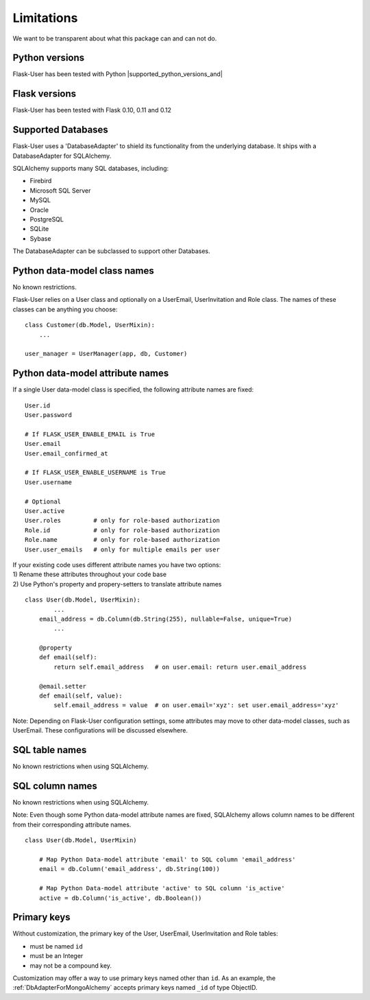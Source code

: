 ===========
Limitations
===========

We want to be transparent about what this package can and can not do.


Python versions
---------------
Flask-User has been tested with Python |supported_python_versions_and|


Flask versions
--------------
Flask-User has been tested with Flask 0.10, 0.11 and 0.12


Supported Databases
-------------------
Flask-User uses a 'DatabaseAdapter' to shield its functionality from
the underlying database. It ships with a DatabaseAdapter for SQLAlchemy.

SQLAlchemy supports many SQL databases, including:

* Firebird
* Microsoft SQL Server
* MySQL
* Oracle
* PostgreSQL
* SQLite
* Sybase

The DatabaseAdapter can be subclassed to support other Databases.


Python data-model class names
-----------------------------
No known restrictions.

Flask-User relies on a User class and optionally on a UserEmail, UserInvitation and Role class.
The names of these classes can be anything you choose::

    class Customer(db.Model, UserMixin):
        ...

    user_manager = UserManager(app, db, Customer)


Python data-model attribute names
---------------------------------

If a single User data-model class is specified, the following attribute names are fixed::

    User.id
    User.password

    # If FLASK_USER_ENABLE_EMAIL is True
    User.email
    User.email_confirmed_at

    # If FLASK_USER_ENABLE_USERNAME is True
    User.username

    # Optional
    User.active
    User.roles         # only for role-based authorization
    Role.id            # only for role-based authorization
    Role.name          # only for role-based authorization
    User.user_emails   # only for multiple emails per user


| If your existing code uses different attribute names you have two options:
| 1) Rename these attributes throughout your code base
| 2) Use Python's property and propery-setters to translate attribute names

::

    class User(db.Model, UserMixin):
            ...
        email_address = db.Column(db.String(255), nullable=False, unique=True)
            ...

        @property
        def email(self):
            return self.email_address   # on user.email: return user.email_address

        @email.setter
        def email(self, value):
            self.email_address = value  # on user.email='xyz': set user.email_address='xyz'


Note: Depending on Flask-User configuration settings, some attributes may move to other data-model classes,
such as UserEmail. These configurations will be discussed elsewhere.


SQL table names
---------------
No known restrictions when using SQLAlchemy.


SQL column names
----------------
No known restrictions when using SQLAlchemy.

Note: Even though some Python data-model attribute names are fixed,
SQLAlchemy allows column names to be different from their corresponding attribute names.

::

    class User(db.Model, UserMixin)

        # Map Python Data-model attribute 'email' to SQL column 'email_address'
        email = db.Column('email_address', db.String(100))

        # Map Python Data-model attribute 'active' to SQL column 'is_active'
        active = db.Column('is_active', db.Boolean())


Primary keys
------------
Without customization, the primary key of the User, UserEmail, UserInvitation and Role tables:

- must be named ``id``
- must be an Integer
- may not be a compound key.

Customization may offer a way to use primary keys named other than ``id``. As an example,
the :ref:`DbAdapterForMongoAlchemy` accepts primary keys named ``_id`` of type ObjectID.




